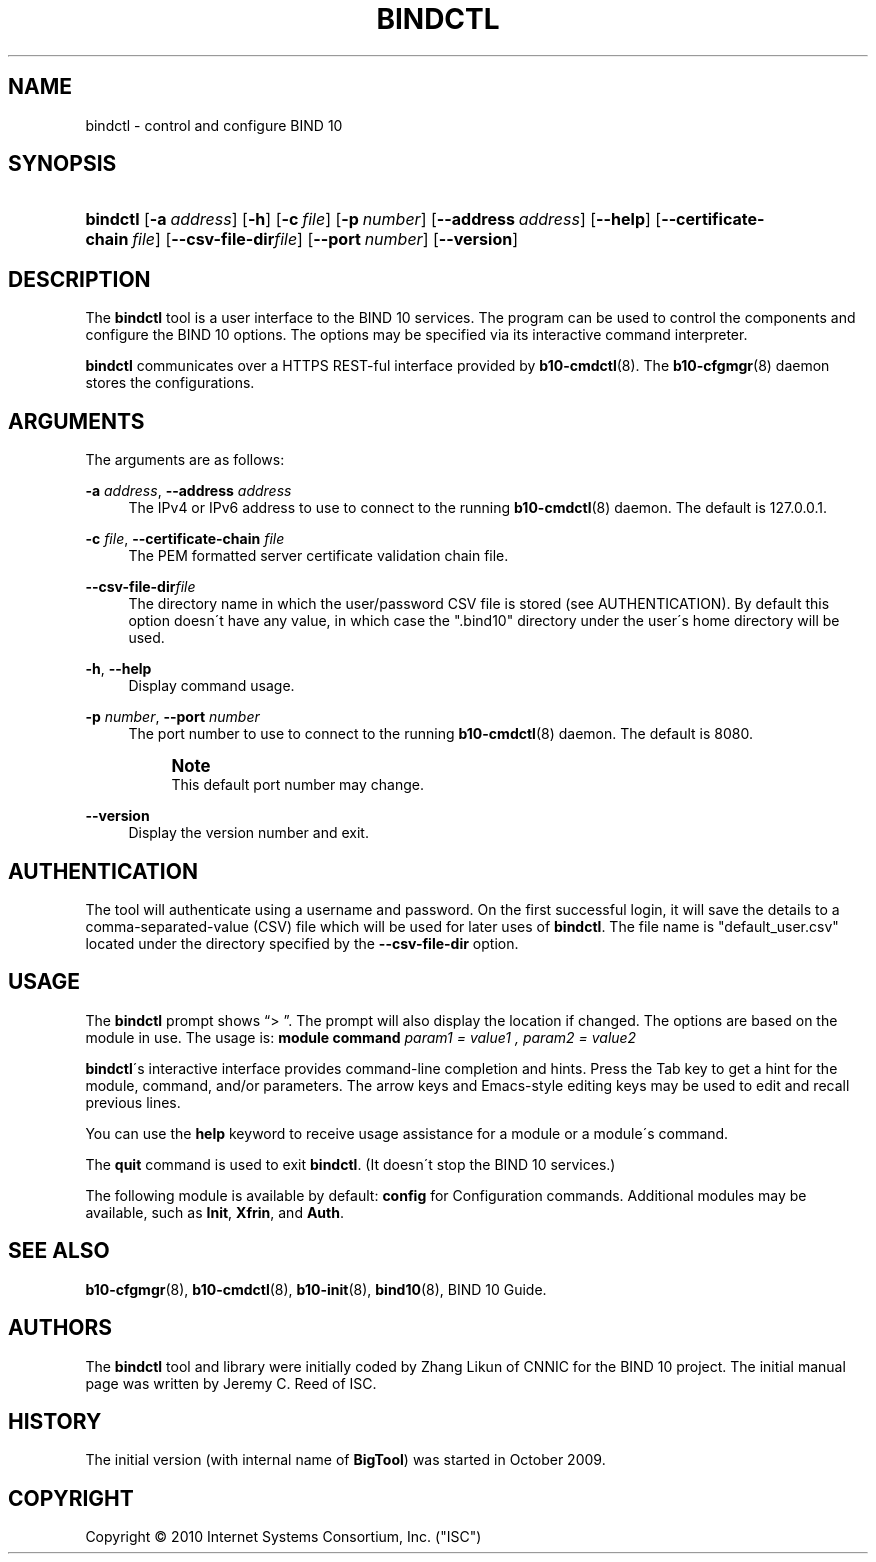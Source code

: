 '\" t
.\"     Title: bindctl
.\"    Author: [see the "AUTHORS" section]
.\" Generator: DocBook XSL Stylesheets v1.75.2 <http://docbook.sf.net/>
.\"      Date: June 20, 2012
.\"    Manual: BIND10
.\"    Source: BIND10
.\"  Language: English
.\"
.TH "BINDCTL" "1" "June 20, 2012" "BIND10" "BIND10"
.\" -----------------------------------------------------------------
.\" * set default formatting
.\" -----------------------------------------------------------------
.\" disable hyphenation
.nh
.\" disable justification (adjust text to left margin only)
.ad l
.\" -----------------------------------------------------------------
.\" * MAIN CONTENT STARTS HERE *
.\" -----------------------------------------------------------------
.SH "NAME"
bindctl \- control and configure BIND 10
.SH "SYNOPSIS"
.HP \w'\fBbindctl\fR\ 'u
\fBbindctl\fR [\fB\-a\ \fR\fB\fIaddress\fR\fR] [\fB\-h\fR] [\fB\-c\ \fR\fB\fIfile\fR\fR] [\fB\-p\ \fR\fB\fInumber\fR\fR] [\fB\-\-address\ \fR\fB\fIaddress\fR\fR] [\fB\-\-help\fR] [\fB\-\-certificate\-chain\ \fR\fB\fIfile\fR\fR] [\fB\-\-csv\-file\-dir\fR\fB\fIfile\fR\fR] [\fB\-\-port\ \fR\fB\fInumber\fR\fR] [\fB\-\-version\fR]
.SH "DESCRIPTION"
.PP
The
\fBbindctl\fR
tool is a user interface to the BIND 10 services\&. The program can be used to control the components and configure the BIND 10 options\&. The options may be specified
via its interactive command interpreter\&.
.PP

\fBbindctl\fR
communicates over a HTTPS REST\-ful interface provided by
\fBb10-cmdctl\fR(8)\&. The
\fBb10-cfgmgr\fR(8)
daemon stores the configurations\&.
.SH "ARGUMENTS"
.PP
The arguments are as follows:
.PP
\fB\-a\fR \fIaddress\fR, \fB\-\-address\fR \fIaddress\fR
.RS 4
The IPv4 or IPv6 address to use to connect to the running
\fBb10-cmdctl\fR(8)
daemon\&. The default is 127\&.0\&.0\&.1\&.
.RE
.PP
\fB\-c\fR \fIfile\fR, \fB\-\-certificate\-chain\fR \fIfile\fR
.RS 4
The PEM formatted server certificate validation chain file\&.
.RE
.PP
\fB\-\-csv\-file\-dir\fR\fIfile\fR
.RS 4
The directory name in which the user/password CSV file is stored (see AUTHENTICATION)\&. By default this option doesn\'t have any value, in which case the "\&.bind10" directory under the user\'s home directory will be used\&.
.RE
.PP
\fB\-h\fR, \fB\-\-help\fR
.RS 4
Display command usage\&.
.RE
.PP
\fB\-p\fR \fInumber\fR, \fB\-\-port\fR \fInumber\fR
.RS 4
The port number to use to connect to the running
\fBb10-cmdctl\fR(8)
daemon\&. The default is 8080\&.
.if n \{\
.sp
.\}
.RS 4
.it 1 an-trap
.nr an-no-space-flag 1
.nr an-break-flag 1
.br
.ps +1
\fBNote\fR
.ps -1
.br
This default port number may change\&.
.sp .5v
.RE
.RE
.PP
\fB\-\-version\fR
.RS 4
Display the version number and exit\&.
.RE
.SH "AUTHENTICATION"
.PP
The tool will authenticate using a username and password\&. On the first successful login, it will save the details to a comma\-separated\-value (CSV) file which will be used for later uses of
\fBbindctl\fR\&. The file name is "default_user\&.csv" located under the directory specified by the
\fB\-\-csv\-file\-dir\fR
option\&.
.SH "USAGE"
.PP
The
\fBbindctl\fR
prompt shows
\(lq> \(rq\&. The prompt will also display the location if changed\&. The options are based on the module in use\&. The usage is:
\fBmodule\fR
\fBcommand\fR
\fIparam1 = value1 , \fR\fI\fIparam2 = value2\fR\fR
.PP

\fBbindctl\fR\'s interactive interface provides command\-line completion and hints\&. Press the Tab key to get a hint for the module, command, and/or parameters\&.
The arrow keys and Emacs\-style editing keys may be used to edit and recall previous lines\&.
.PP
You can use the
\fBhelp\fR
keyword to receive usage assistance for a module or a module\'s command\&.
.PP
The
\fBquit\fR
command is used to exit
\fBbindctl\fR\&. (It doesn\'t stop the BIND 10 services\&.)
.PP
The following module is available by default:
\fBconfig\fR
for Configuration commands\&.
Additional modules may be available, such as
\fBInit\fR,
\fBXfrin\fR, and
\fBAuth\fR\&.
.SH "SEE ALSO"
.PP

\fBb10-cfgmgr\fR(8),
\fBb10-cmdctl\fR(8),
\fBb10-init\fR(8),
\fBbind10\fR(8),
BIND 10 Guide\&.
.SH "AUTHORS"
.PP
The
\fBbindctl\fR
tool and library were initially coded by Zhang Likun of CNNIC for the BIND 10 project\&. The initial manual page was written by Jeremy C\&. Reed of ISC\&.
.SH "HISTORY"
.PP
The initial version (with internal name of
\fBBigTool\fR) was started in October 2009\&.
.SH "COPYRIGHT"
.br
Copyright \(co 2010 Internet Systems Consortium, Inc. ("ISC")
.br
